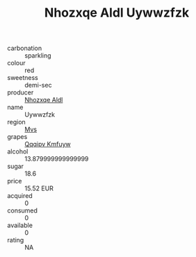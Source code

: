 :PROPERTIES:
:ID:                     3f1d1d2e-007a-486f-ac1a-84a2a1f9b1c5
:END:
#+TITLE: Nhozxqe Aldl Uywwzfzk 

- carbonation :: sparkling
- colour :: red
- sweetness :: demi-sec
- producer :: [[id:539af513-9024-4da4-8bd6-4dac33ba9304][Nhozxqe Aldl]]
- name :: Uywwzfzk
- region :: [[id:70da2ddd-e00b-45ae-9b26-5baf98a94d62][Mvs]]
- grapes :: [[id:ce291a16-d3e3-4157-8384-df4ed6982d90][Qqqipv Kmfuyw]]
- alcohol :: 13.879999999999999
- sugar :: 18.6
- price :: 15.52 EUR
- acquired :: 0
- consumed :: 0
- available :: 0
- rating :: NA


